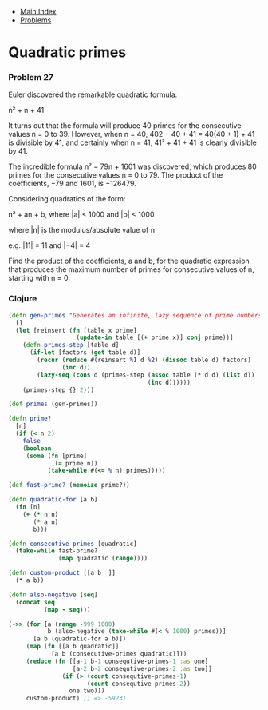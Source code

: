 + [[../index.org][Main Index]]
+ [[./index.org][Problems]]

* Quadratic primes
*** Problem 27
Euler discovered the remarkable quadratic formula:

n² + n + 41

It turns out that the formula will produce 40 primes for the consecutive values
n = 0 to 39. However, when n = 40, 402 + 40 + 41 = 40(40 + 1) + 41 is divisible
by 41, and certainly when n = 41, 41² + 41 + 41 is clearly divisible by 41.

The incredible formula n² − 79n + 1601 was discovered, which produces 80 primes
for the consecutive values n = 0 to 79. The product of the coefficients, −79 and
1601, is −126479.

Considering quadratics of the form:

n² + an + b, where |a| < 1000 and |b| < 1000

where |n| is the modulus/absolute value of n

e.g. |11| = 11 and |−4| = 4

Find the product of the coefficients, a and b, for the quadratic expression that
produces the maximum number of primes for consecutive values of n, starting with
n = 0.

*** Clojure
#+BEGIN_SRC clojure
  (defn gen-primes "Generates an infinite, lazy sequence of prime numbers"
    []
    (let [reinsert (fn [table x prime]
                     (update-in table [(+ prime x)] conj prime))]
      (defn primes-step [table d]
        (if-let [factors (get table d)]
          (recur (reduce #(reinsert %1 d %2) (dissoc table d) factors)
                 (inc d))
          (lazy-seq (cons d (primes-step (assoc table (* d d) (list d))
                                         (inc d))))))
      (primes-step {} 2)))

  (def primes (gen-primes))

  (defn prime?
    [n]
    (if (< n 2)
      false
      (boolean
       (some (fn [prime]
               (= prime n))
             (take-while #(<= % n) primes)))))

  (def fast-prime? (memoize prime?))

  (defn quadratic-for [a b]
    (fn [n]
      (+ (* n n)
         (* a n)
         b)))

  (defn consecutive-primes [quadratic]
    (take-while fast-prime?
                (map quadratic (range))))

  (defn custom-product [[a b _]]
    (* a b))

  (defn also-negative [seq]
    (concat seq
            (map - seq)))

  (->> (for [a (range -999 1000)
             b (also-negative (take-while #(< % 1000) primes))]
         [a b (quadratic-for a b)])
       (map (fn [[a b quadratic]]
              [a b (consecutive-primes quadratic)]))
       (reduce (fn [[a-1 b-1 consequtive-primes-1 :as one]
                    [a-2 b-2 consequtive-primes-2 :as two]]
                 (if (> (count consequtive-primes-1)
                        (count consequtive-primes-2))
                   one two)))
       custom-product) ;; => -59231
#+END_SRC
